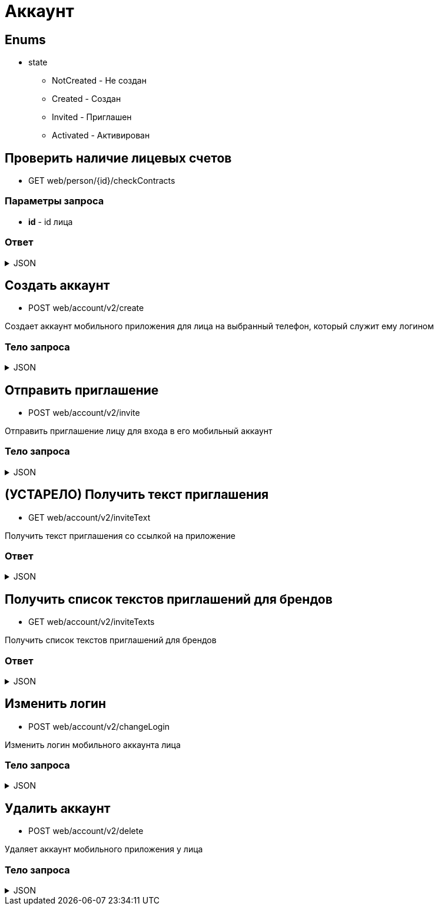 = Аккаунт
:page-toclevels: 4

== Enums
* state
** NotCreated - Не создан
** Created - Создан
** Invited - Приглашен
** Activated - Активирован


== Проверить наличие лицевых счетов
* GET web/person/{id}/checkContracts

=== Параметры запроса
* **id** - id лица

=== Ответ
.JSON
[%collapsible]
====
[source,json]
----
{
  "hasAnyContracts" : true 
}
----
====

== Создать аккаунт
* POST web/account/v2/create

Создает аккаунт мобильного приложения для лица на выбранный телефон, который служит ему логином

=== Тело запроса
.JSON
[%collapsible]
====
[source,json]
----
{
    "personId": 1,
    "login": "79161112233"
}
----
====

== Отправить приглашение
* POST web/account/v2/invite

Отправить приглашение лицу для входа в его мобильный аккаунт

=== Тело запроса
.JSON
[%collapsible]
====
[source,json]
----
{
    "personId": 1,
    "text" : "Здравствуйте. Компания Инвест-сервис предоставила доступ к вашему личному кабинету. Скачайте приложение - https://loklink.ru/ZtpIUCW"
}
----
====

== (УСТАРЕЛО) Получить текст приглашения
* GET web/account/v2/inviteText

Получить текст приглашения со ссылкой на приложение

=== Ответ
.JSON
[%collapsible]
====
[source,json]
----
{
    "text": "Здравствуйте. Компания Инвест-сервис предоставила доступ к вашему личному кабинету. Скачайте приложение - ссылка"
}
----
====

== Получить список текстов приглашений для брендов
* GET web/account/v2/inviteTexts

Получить список текстов приглашений для брендов

=== Ответ
.JSON
[%collapsible]
====
[source,json]
----
[
  {
    "text": "Здравствуйте. Компания Инвест-сервис предоставила доступ к вашему личному кабинету. Скачайте приложение - https://loklink.ru/ZtpIUCW",
    "brand": "Инвест",
    "id": 1
  },
  {
    "text": "Здравствуйте. Компания М2о2 предоставила доступ к вашему личному кабинету. Скачайте приложение - https://loklink.ru/ZtpIUCW",
    "brand": "М2о2",
    "id": 2
  }
]
----
====

== Изменить логин
* POST web/account/v2/changeLogin

Изменить логин мобильного аккаунта лица

=== Тело запроса
.JSON
[%collapsible]
====
[source,json]
----
{
    "personId": 1,
    "newLogin" : "79251112233"
}
----
====

== Удалить аккаунт
* POST web/account/v2/delete

Удаляет аккаунт мобильного приложения у лица

=== Тело запроса
.JSON
[%collapsible]
====
[source,json]
----
{
    "personId": 1
}
----
====